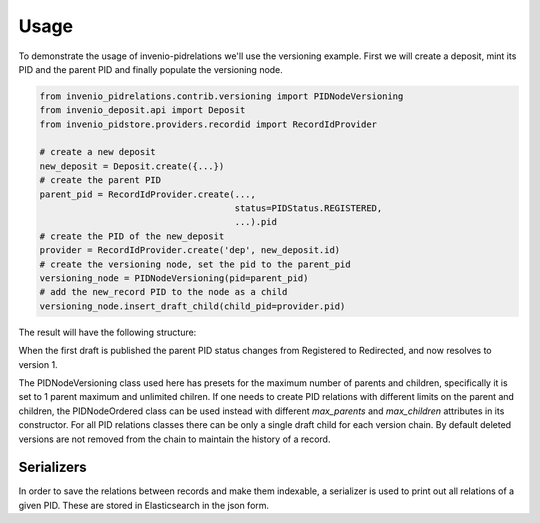 ..
    This file is part of Invenio.
    Copyright (C) 2017 CERN.

    Invenio is free software; you can redistribute it
    and/or modify it under the terms of the GNU General Public License as
    published by the Free Software Foundation; either version 2 of the
    License, or (at your option) any later version.

    Invenio is distributed in the hope that it will be
    useful, but WITHOUT ANY WARRANTY; without even the implied warranty of
    MERCHANTABILITY or FITNESS FOR A PARTICULAR PURPOSE.  See the GNU
    General Public License for more details.

    You should have received a copy of the GNU General Public License
    along with Invenio; if not, write to the
    Free Software Foundation, Inc., 59 Temple Place, Suite 330, Boston,
    MA 02111-1307, USA.

    In applying this license, CERN does not
    waive the privileges and immunities granted to it by virtue of its status
    as an Intergovernmental Organization or submit itself to any jurisdiction.


Usage
=====

To demonstrate the usage of invenio-pidrelations we'll use the versioning example.
First we will create a deposit, mint its PID and the parent PID and finally populate the versioning node.

.. code-block:: python

    from invenio_pidrelations.contrib.versioning import PIDNodeVersioning
    from invenio_deposit.api import Deposit
    from invenio_pidstore.providers.recordid import RecordIdProvider

    # create a new deposit
    new_deposit = Deposit.create({...})
    # create the parent PID
    parent_pid = RecordIdProvider.create(...,
                                         status=PIDStatus.REGISTERED,
                                         ...).pid
    # create the PID of the new_deposit 
    provider = RecordIdProvider.create('dep', new_deposit.id)
    # create the versioning node, set the pid to the parent_pid
    versioning_node = PIDNodeVersioning(pid=parent_pid)
    # add the new_record PID to the node as a child
    versioning_node.insert_draft_child(child_pid=provider.pid)

The result will have the following structure:

.. graphviz::

    digraph {
        {
            "ParentPID" [ xlabel = "Registered" ];
        }   
        "ParentPID" -> "Draft" [ label = "record_draft", style = "dotted" ];
    }

When the first draft is published the parent PID status changes from Registered to Redirected, and now resolves to version 1.

.. graphviz::

    digraph {
        {
            "ParentPID" [ xlabel = "Redirected", style = "bold" ];
            "Version1" [ style = "bold" ];
        }
        "ParentPID" -> "Version1" [ label = "version", style = "bold" ];
    }

The PIDNodeVersioning class used here has presets for the maximum number of parents and children, specifically it is set to 1 parent maximum and unlimited chilren.
If one needs to create PID relations with different limits on the parent and children, the PIDNodeOrdered class can be used instead with different `max_parents` and `max_children` attributes in its constructor.
For all PID relations classes there can be only a single draft child for each version chain.
By default deleted versions are not removed from the chain to maintain the history of a record.

Serializers
-----------

In order to save the relations between records and make them indexable, a serializer is used to print out all relations of a given PID.
These are stored in Elasticsearch in the json form.
